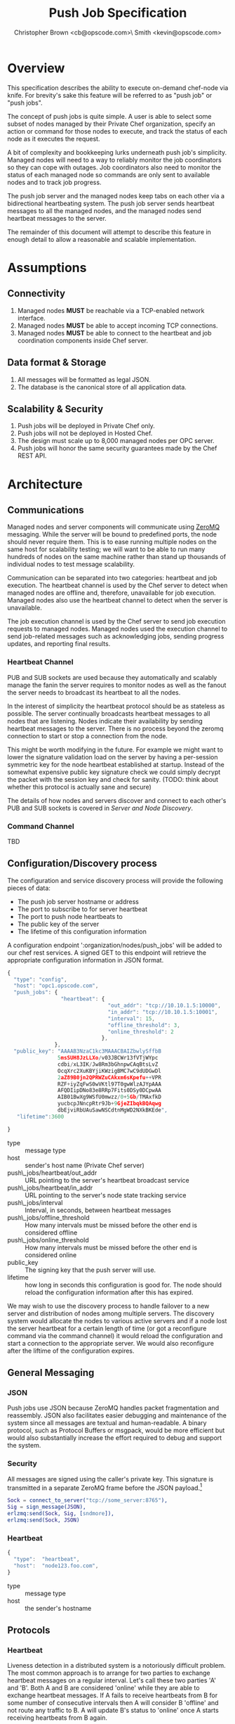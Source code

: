 #+TITLE: Push Job Specification
#+AUTHOR: Christopher Brown <cb@opscode.com>\\Kevin Smith <kevin@opscode.com>
#+OPTIONS: toc:nil
#+EXPORT_DATE: nil
#+OPTIONS: ^:{}
#+LaTeX: \raggedright
#+LaTeX: \thispagestyle{fancy}
#+LaTeX_HEADER: \hypersetup{colorlinks=true,linkcolor=blue,linkbordercolor=blue}
#+LaTeX_HEADER: \def\@pdfborder{0 0 1}
#+LaTeX_HEADER: \def\@pdfborderstyle{/S/U/W 1}}
#+LaTeX_HEADER: \usepackage[T1]{fontenc}
#+LaTeX_HEADER: \usepackage[adobe-utopia]{mathdesign}
#+LaTeX_HEADER: \usepackage[scaled]{berasans}
#+LaTeX_HEADER: \usepackage[scaled]{beramono}
#+LATEX_HEADER: \setlength{\evensidemargin}{0in}
#+LATEX_HEADER: \setlength{\oddsidemargin}{0in}
#+LATEX_HEADER: \setlength{\textwidth}{6.5in}
#+LATEX_HEADER: \usepackage{fancyhdr}
#+LATEX_HEADER: \usepackage{paralist}
#+LATEX_HEADER: \pagestyle{fancy} \renewcommand{\headrulewidth}{0pt}
#+LATEX_HEADER: \chead{\includegraphics[width=4cm]{Opscode_Logo_Small.png}}
#+LATEX_HEADER: \lhead{} \rhead{} \lfoot{\today}
#+LATEX_HEADER: \cfoot{Opscode Confidential}\rfoot{\thepage}
#+LATEX_HEADER: \renewcommand{\headrulewidth}{0pt}
#+LaTeX_HEADER: \let\itemize\compactitem
#+LaTeX_HEADER: \let\description\compactdesc
#+LaTeX_HEADER: \let\enumerate\inparaenum

* Overview
  This specification describes the ability to execute on-demand chef-node via knife. For brevity's sake
  this feature will be referred to as "push job" or "push jobs".

  The concept of push jobs is quite simple. A user is able to select some subset of nodes managed by
  their Private Chef organization, specify an action or command for those nodes to execute, and
  track the status of each node as it executes the request.

  A bit of complexity and bookkeeping lurks underneath push job's simplicity. Managed nodes
  will need to a way to reliably monitor the job coordinators so they can cope with outages.
  Job coordinators also need to monitor the status of each managed node so commands are only
  sent to available nodes and to track job progress.

  The push job server and the managed nodes keep tabs on each other via a bidirectional heartbeating
  system. The push job server sends heartbeat messages to all the managed nodes, and the managed
  nodes send heartbeat messages to the server.

  The remainder of this document will attempt to describe this feature in enough detail to allow
  a reasonable and scalable implementation.

* Assumptions
** Connectivity
   1. Managed nodes *MUST* be reachable via a TCP-enabled network interface.
   2. Managed nodes *MUST* be able to accept incoming TCP connections.
   3. Managed nodes *MUST* be able to connect to the heartbeat and job coordination
      components inside Chef server.
** Data format & Storage
   1. All messages will be formatted as legal JSON.
   2. The database is the canonical store of all application data.
** Scalability & Security
   1. Push jobs will be deployed in Private Chef only.
   2. Push jobs will not be deployed in Hosted Chef.
   3. The design must scale up to 8,000 managed nodes per OPC server.
   4. Push jobs will honor the same security guarantees made by the Chef REST API.
* Architecture
** Communications
   Managed nodes and server components will communicate using [[http://www.zeromq.org][ZeroMQ]] messaging. While the server
   will be bound to predefined ports, the node should never require them. This is to ease running
   multiple nodes on the same host for scalability testing; we will want to be able to run many
   hundreds of nodes on the same machine rather than stand up thousands of individual nodes to
   test message scalability.

   Communication can be separated into two categories: heartbeat and job execution. The heartbeat
   channel is used by the Chef server to detect when managed nodes are offline and, therefore,
   unavailable for job execution. Managed nodes also use the heartbeat channel to detect when the
   server is unavailable.

   The job execution channel is used by the Chef server to send job execution requests to
   managed nodes. Managed nodes used the execution channel to send job-related messages such
   as acknowledging jobs, sending progress updates, and reporting final results.

*** Heartbeat Channel
    PUB and SUB sockets are used because they automatically and scalably manage the fanin
    the server requires to monitor nodes as well as the fanout the server needs to broadcast
    its heartbeat to all the nodes.

    In the interest of simplicity the heartbeat protocol should be as stateless as possible. The
    server continually broadcasts heartbeat messages to all nodes that are listening. Nodes
    indicate their availability by sending heartbeat messages to the server. There is no process
    beyond the zeromq connection to start or stop a connection from the node.

    This might be worth modifying in the future. For example we might want to lower the signature
    validation load on the server by having a per-session symmetric key for the node heartbeat
    established at startup. Instead of the somewhat expensive public key signature check we could
    simply decrypt the packet with the session key and check for sanity. (TODO: think about whether
    this protocol is actually sane and secure)

    #+CAPTION: ZeroMQ sockets
    #+LABEL: img:heartbeat.jpg
    #+ATTR_LaTeX: wrap placement={left}    [[./heartbeat.jpg]]

    The details of how nodes and servers discover and connect to each other's PUB and SUB sockets
    is covered in [[Server and Node Discovery]].
*** Command Channel
    TBD

** Configuration/Discovery process
   The configuration and service discovery process will provide the following pieces of data:
   * The push job server hostname or address
   * The port to subscribe to for server heartbeat
   * The port to push node heartbeats to
   * The public key of the server
   * The lifetime of this configuration information

   A configuration endpoint ':organization/nodes/push_jobs' will be added to our chef rest
   services. A signed GET to this endpoint will retrieve the appropriate configuration information
   in JSON format.

   #+begin_src javascript
    {
      "type": "config",
      "host": "opc1.opscode.com",
      "push_jobs": {
                     "heartbeat": {
                                    "out_addr": "tcp://10.10.1.5:10000",
                                    "in_addr": "tcp://10.10.1.5:10001",
                                    "interval": 15,
                                    "offline_threshold": 3,
                                    "online_threshold": 2
                                  },
                   },
      "public_key": "AAAAB3NzaC1kc3MAAACBAIZbwlySffbB
                    5msSUH8JzLLXo/v03JBCWr13fVTjWYpc
                    cdbi/xL3IK/Jw8Rm3bGhnpwCAqBtsLvZ
                    OcqXrc2XuKBYjiKWzigBMC7wC9dUDGwDl
                    2aZ89B0jn2QPRWZuCAkxm6sKpefu++VPR
                    RZF+iyZqFwS0wVKtl97T0gwWlzAJYpAAA
                    AFQDIipDNo83e8RRp7Fits0DSy0DCpwAA
                    AIB01BwXg9WSfU0mwzz/0+5Gb/TMAxfkD
                    yucbcpJNncpRtr9Jb+9GjeZIbqkBQAqwg
                    dbEjviRbUAuSawNSCdtnMgWD2NXkBKEde",
       "lifetime":3600

    }
    #+end_src

    + type :: message type
    + host :: sender's host name (Private Chef server)
    + push\_jobs/heartbeat/out_addr :: URL pointing to the server's heartbeat broadcast service
    + push\_jobs/heartbeat/in_addr :: URL pointing to the server's node state tracking service
    + push\_jobs/interval :: Interval, in seconds, between heartbeat messages
    + push\_jobs/offline_threshold :: How many intervals must be missed before the other end is considered offline
    + push\_jobs/online_threshold :: How many intervals must be missed before the other end is considered online
    + public_key :: The signing key that the push server will use.
    + lifetime :: how long in seconds this configuration is good for. The node should reload the
                  configuration information after this has expired.

   We may wish to use the discovery process to handle failover to a new server and distribution of
   nodes among multiple servers. The discovery system would allocate the nodes to various active servers
   and if a node lost the server heartbeat for a certain length of time (or got a reconfigure
   command via the command channel) it would reload the configuration and start a connection to the
   appropriate server. We would also reconfigure after the liftime of the configuration expires.


** General Messaging
*** JSON
   Push jobs use JSON because ZeroMQ handles packet fragmentation and reassembly. JSON also
   facilitates easier debugging and maintenance of the system since all messages are textual
   and human-readable. A binary protocol, such as Protocol Buffers or msgpack, would be more
   efficient but would also substantially increase the effort required to debug and support
   the system.
*** Security
   All messages are signed using the caller's private key. This signature is transmitted in
   a separate ZeroMQ frame before the JSON payload.[fn:1]
   #+begin_src erlang
   Sock = connect_to_server("tcp://some_server:8765"),
   Sig = sign_message(JSON),
   erlzmq:send(Sock, Sig, [sndmore]),
   erlzmq:send(Sock, JSON)
   #+end_src
*** Heartbeat
    #+begin_src javascript
    {
      "type":  "heartbeat",
      "host":  "node123.foo.com",
    }
    #+end_src

    + type :: message type
    + host :: the sender's hostname

** Protocols
*** Heartbeat
    Liveness detection in a distributed system is a notoriously difficult problem. The most common
    approach is to arrange for two parties to exchange heartbeat messages on a regular interval. Let's
    call these two parties 'A' and 'B'. Both A and B are considered 'online' while they are able to
    exchange heartbeat messages. If A fails to receive heartbeats from B for some number of consecutive
    intervals then A will consider B 'offline' and not route any traffic to B. A will update B's
    status to 'online' once A starts receiving heartbeats from B again.

    The protocol described here is loosely based on the Paranoid Pirate Protocol, but with some
    embelishments introduced because of the need for signing.  

    The heartbeat server sends out regular heartbeats to managed nodes via ZeroMQ PubSub. Managed
    nodes send their heartbeats over a separate channel. See the [[Heartbeat Channel]]
    section for a visual representation of the message flows and ZeroMQ sockets.

*** Message Format
    The basic message format used here is a simple header packet containing the protocol version and
    a signature separated by CRLF.  

    The main packet is a JSON blob. Push jobs use JSON because ZeroMQ handles packet fragmentation
    and reassembly. JSON also facilitates easier debugging and maintenance of the system since all
    messages are textual and human-readable. A binary protocol, such as Protocol Buffers or msgpack,
    would be more efficient but would also substantially increase the effort required to debug and
    support the system.

*** Security
    All messages are signed using the caller's private key. This signature is transmitted in a
    separate ZeroMQ frame before the JSON payload. The actual payload is not encrypted, and is broad
    cast to all nodes. The system should never broadcast any data that is sensitive, such as
    commands or node status. This implies that the server heartbeat broadcast is not suitable for
    commands.

*** Socket configuration
    The heartbeats (and other messages) flowing through the system are time sensitive. There is
    little value keeping many more packets than the online/offline threshold values. If we go too
    long without receiving a heartbeat, we will be declaring the machine down anyways. Furthermore,
    the signing protocol will mandate the rejection of aged packets.

    This implies that the HWM values should be kept small, and ZMQ_SWAP should always be zero.

** Server Heartbeat
** Server Heartbeat Channel
    PUB/SUB sockets are used for the server heartbeat because this manages the fanout required to
    send messages to thousands of nodes. The node subscribes to the server heartbeat at a
    host/port combination specified in the discovery process.

    The HWM should be kept small; there is no point in storing messages for dead nodes any longer
    than necessary. Nodes going down must be accepted and tolerated. If a node is not reachable
    for any length of time we want to drop those messages. This is in keeping with the fail fast
    philosphy.

    The nodes do not ACK the server heartbeats, and the server should not expect any.

*** Server Heartbeat Message
    Server heartbeat messages are comprised of two ZeroMQ frames. The first frame contains the
    signature version and checksum of the message body:
    
#+begin_example
    VersionId=1.0;Checksum=fyq6ukIwYcUJ9JI90Ets8Q==
#+end_example

    The second frame contains the JSON-formated heartbeat payload:

#+begin_example
    {"server": "opc.foo.com",                     # specifies the server's host name
     "type": "heartbeat",                         # message type
     "timestamp":"Sat, 12 May 2012 20:33:15 GMT"  # timestamp in RFC1123 format
    }
#+end_example

** Client Heartbeat
** Node Heartbeat Channel
   PUSH/PULL sockets are used for the node hearbeat. The node PUSHes heartbeats to the server at
   the host/port specified in the config data received during [[Server and Node Discovery][discovery]]. The server will not ACK
   heartbeats.

   NOTE: Some versions of this spec had PUB/SUB being used for this process. It would be simpler if
   the node was able to connect to the server to send heartbeats, rather than requiring the server
   to bind to the node. The latter would require some sort of handshake on startup to inform the
   server where to connect. While it is possible to bind the SUB to an address and connect the PUB,
   this seems to be not recommended (see zeromq guide, 'Getting the Message Out'). However, it seems
   that multiple PUSH to one PULL is supported, and we can bind the PULL socket to an address
   without trouble.

   There isn't any reason we couldn't use the heartbeat to convey extra information. The public key
   signature based authentication process for heartbeats already requires a moderate sized payload,
   so a little extra information seems pretty harmless. This is in contrast to the 1-2 byte sized
   payload in the paranoid pirate protocol. Possible items to include are:

   * The port the command processor is listening on.
   * ID and status of the most recently received command.
   * Information allowing the detection of crashed nodes
*** Node Heartbeat Message
    Node heartbeats are comprised of two ZeroMQ frames. The first frame contains
    the signature version and signature for the heartbeat message:

#+begin_example
    VersionId=1.0;Checksum=CUtCvLKeS0l/fq5lnGf25w==
#+end_example

    The second frame contains the JSON-formatted heartbeat payload:

#+begin_example
    {"node": "node123.foo.com",                    # node's host name
     "org": "foo.com",                             # orgname of the node
     "timestamp": "Sat, 12 May 2012 20:33:15 GMT", # timestamp
     "command_port": 9987                          # the port we are listening on for commands
    }
#+end_example

   The node will discontinue the heartbeat and note the server as down if the server heartbeat
   state moves to down, and resume it when the server heartbeat resumes. 

   A managed node must mark the OPC server as offline when it fails to receive server heartbeats for
   a consecutive number of intervals equal to push\_jobs/heartbeat/offline\_threshold. A managed
   node must not attempt to send any data when the server is offline. Any job requests received by
   the managed node from the offline server which haven't begun execution must be discarded.
 
   After a managed node has marked the server as offline it must receive server heartbeats for a consecutive
   number of intervals equal to push\_jobs/heartbeat/online\_threshold before marking the server online.
   The managed node may resume sending data and accepting job requests from the OPC server at this point.

   If the node fails to recieve a heartbeat for too long, it will query the configuration
   interface to receive a possible configuration update. This would allow the system to recover from
   a failed server.

   The node may wish to detect if the HWM is reached on the PUSH socket, since it will block when the
   HWM is reached. One strategy would be to set the HWM low and have some sort of alarm detect if we
   are blocked for any length of time. If the HWM is reached, we should declare the server down as
   if it stopped sending heartbeats. 

** Node-Server command channel
   While it is outside the scope of this document, one viable approach for the command channel is
   for the node to bind a PULL socket to a port and pass that via the heartbeat to the server.

**** TODO Do nodes store and forward or just drop data when the server is unavailable?
**** TODO How do we expose HWM/SWAP as user-visible tunables? Do we want to?

*** Jobs
    A job is a request to execute a command sent to a group of managed nodes. The server is responsible for
    managing the execution of the job and its result set, if any. While job execution is conceptually simple
    it does require dealing with several aspects of distributed systems.
*** TODO Flesh out this section with CB's comments
*** TODO Describe a coherent design using ZeroMQ socket types
**** Selecting servers
**** Determining if enough servers are present to initiate the job
**** Job initiation
**** Tracking the progress of each participant
**** Gathering participant job execution responses
**** Returning job execution status & results to caller

[fn:1] Public key signatures are used to verify the sender's identity and provide some amount of message
tamper detection.
[fn:2] See the Paranoid Pirate Protocol at [[http://zeromq.org][zeromq.org]].
